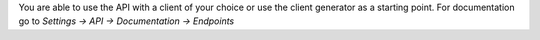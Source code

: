 You are able to use the API with a client of your choice or use the client generator as a starting point. 
For documentation go to *Settings -> API -> Documentation -> Endpoints*